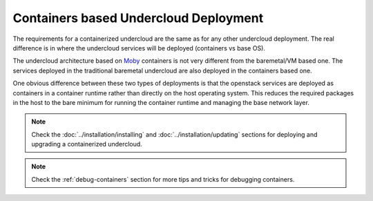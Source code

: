 Containers based Undercloud Deployment
======================================

The requirements for a containerized undercloud are the same as for any other
undercloud deployment. The real difference is in where the undercloud services
will be deployed (containers vs base OS).

The undercloud architecture based on Moby_ containers is not very different from
the baremetal/VM based one. The services deployed in the traditional baremetal
undercloud are also deployed in the containers based one.

.. _Moby: https://mobyproject.org/

One obvious difference between these two types of deployments is that the
openstack services are deployed as containers in a container runtime rather than
directly on the host operating system. This reduces the required packages in
the host to the bare minimum for running the container runtime and managing the
base network layer.

.. note:: Check the :doc:`../installation/installing` and :doc:`../installation/updating`
          sections for deploying and upgrading a containerized undercloud.

.. note:: Check the :ref:`debug-containers` section for more tips and tricks for
          debugging containers.
